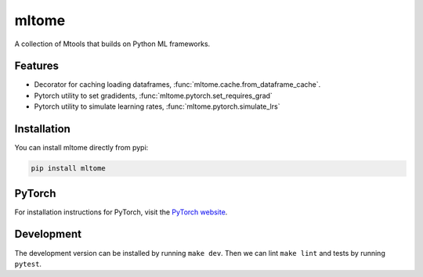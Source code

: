 mltome
======

A collection of Mtools that builds on Python ML frameworks.

.. image:: https://circleci.com/gh/thomasjpfan/mltome.svg?style=shield
    :target: https://circleci.com/gh/thomasjpfan/mltome
    :alt: CI Status

.. image:: https://codecov.io/gh/thomasjpfan/mltome/branch/master/graph/badge.svg
    :target: https://codecov.io/gh/thomasjpfan/mltome
    :alt: Codecov Status

Features
--------

- Decorator for caching loading dataframes, :func:`mltome.cache.from_dataframe_cache`.
- Pytorch utility to set gradidents, :func:`mltome.pytorch.set_requires_grad`
- Pytorch utility to simulate learning rates, :func:`mltome.pytorch.simulate_lrs`


Installation
------------

You can install mltome directly from pypi:

.. code-block:: bash

    pip install mltome

PyTorch
-------

For installation
instructions for PyTorch, visit the `PyTorch website
<http://pytorch.org/>`__.


Development
-----------

The development version can be installed by running ``make dev``. Then we can lint ``make lint`` and tests by running ``pytest``.
